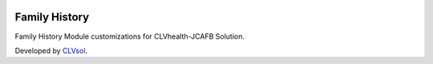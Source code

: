 .. image:: https://img.shields.io/badge/licence-AGPL--3-blue.svg
   :target: http://www.gnu.org/licenses/agpl-3.0-standalone.html
   :alt: License: AGPL-3

==============
Family History
==============

Family History Module customizations for CLVhealth-JCAFB Solution.

Developed by `CLVsol <https://github.com/CLVsol>`_.
